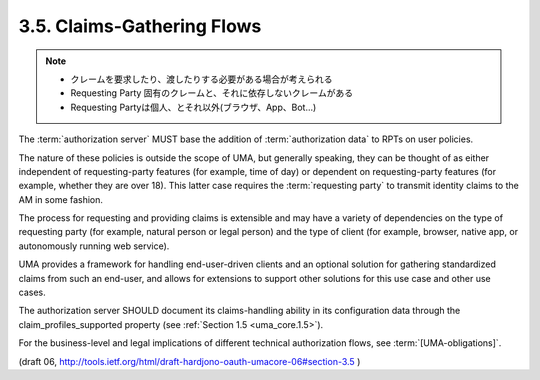 3.5. Claims-Gathering Flows
---------------------------------

.. note::
    - クレームを要求したり、渡したりする必要がある場合が考えられる
    - Requesting Party 固有のクレームと、それに依存しないクレームがある
    - Requesting Partyは個人、とそれ以外(ブラウザ、App、Bot...)

The :term:`authorization server` MUST base the addition of :term:`authorization data`
to RPTs on user policies.  

The nature of these policies is outside the scope of UMA, 
but generally speaking, 
they can be thought of as either independent of requesting-party features 
(for example, time of day) or dependent on requesting-party features 
(for example, whether they are over 18).  
This latter case requires the :term:`requesting party` to transmit identity claims 
to the AM in some fashion.

The process for requesting and providing claims is extensible and 
may have a variety of dependencies on the type of requesting party 
(for example, natural person or legal person) and the type of client 
(for example, browser, native app, or autonomously running web service).

UMA provides a framework for handling end-user-driven clients and 
an optional solution for gathering standardized claims from such an end-user, 
and allows for extensions to support other solutions for this use case and other use cases.  

The authorization server SHOULD document its claims-handling ability 
in its configuration data through the claim_profiles_supported property 
(see :ref:`Section 1.5 <uma_core.1.5>`).  

For the business-level and legal implications of different technical
authorization flows, see :term:`[UMA-obligations]`.

(draft 06, http://tools.ietf.org/html/draft-hardjono-oauth-umacore-06#section-3.5 )

